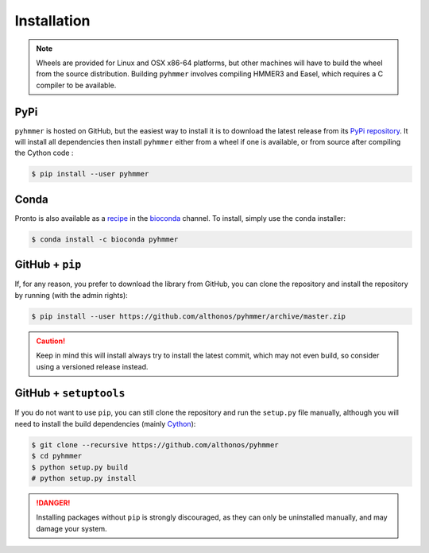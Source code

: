 Installation
============

.. note::

    Wheels are provided for Linux and OSX x86-64 platforms, but other machines
    will have to build the wheel from the source distribution. Building
    ``pyhmmer`` involves compiling HMMER3 and Easel, which requires a C compiler
    to be available.


PyPi
^^^^

``pyhmmer`` is hosted on GitHub, but the easiest way to install it is to download
the latest release from its `PyPi repository <https://pypi.python.org/pypi/pyhmmer>`_.
It will install all dependencies then install ``pyhmmer`` either from a wheel if
one is available, or from source after compiling the Cython code :

.. code:: console

	$ pip install --user pyhmmer

Conda
^^^^^

Pronto is also available as a `recipe <https://anaconda.org/bioconda/pyhmmer>`_
in the `bioconda <https://bioconda.github.io/>`_ channel. To install, simply
use the ``conda`` installer:

.. code:: console

	 $ conda install -c bioconda pyhmmer


.. EMBL Package Registry
.. ^^^^^^^^^^^^^^^^^^^^^
..
.. You can also install ``manylinux`` wheels built from the latest commit that
.. passed the unit tests. Those bleeding-edge releases are available in the GitLab
.. Package Registry hosted on the EMBL ``git`` server. Just instruct ``pip`` to
.. use an extra index URL as follow:
..
.. .. code:: console
..
..   $ pip install --user pyhmmer --extra-index-url https://git.embl.de/api/v4/projects/3638/packages/pypi/simple


GitHub + ``pip``
^^^^^^^^^^^^^^^^

If, for any reason, you prefer to download the library from GitHub, you can clone
the repository and install the repository by running (with the admin rights):

.. code:: console

	$ pip install --user https://github.com/althonos/pyhmmer/archive/master.zip

.. caution::

    Keep in mind this will install always try to install the latest commit,
    which may not even build, so consider using a versioned release instead.


GitHub + ``setuptools``
^^^^^^^^^^^^^^^^^^^^^^^

If you do not want to use ``pip``, you can still clone the repository and
run the ``setup.py`` file manually, although you will need to install the
build dependencies (mainly `Cython <https://pypi.org/project/cython>`_):

.. code:: console

	$ git clone --recursive https://github.com/althonos/pyhmmer
	$ cd pyhmmer
	$ python setup.py build
	# python setup.py install

.. Danger::

    Installing packages without ``pip`` is strongly discouraged, as they can
    only be uninstalled manually, and may damage your system.
